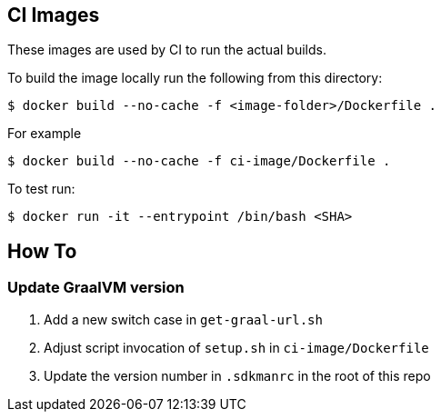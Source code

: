 == CI Images

These images are used by CI to run the actual builds.

To build the image locally run the following from this directory:

----
$ docker build --no-cache -f <image-folder>/Dockerfile .
----

For example

----
$ docker build --no-cache -f ci-image/Dockerfile .
----

To test run:

----
$ docker run -it --entrypoint /bin/bash <SHA>
----

== How To

=== Update GraalVM version

1. Add a new switch case in `get-graal-url.sh`
2. Adjust script invocation of `setup.sh` in `ci-image/Dockerfile`
3. Update the version number in `.sdkmanrc` in the root of this repo
